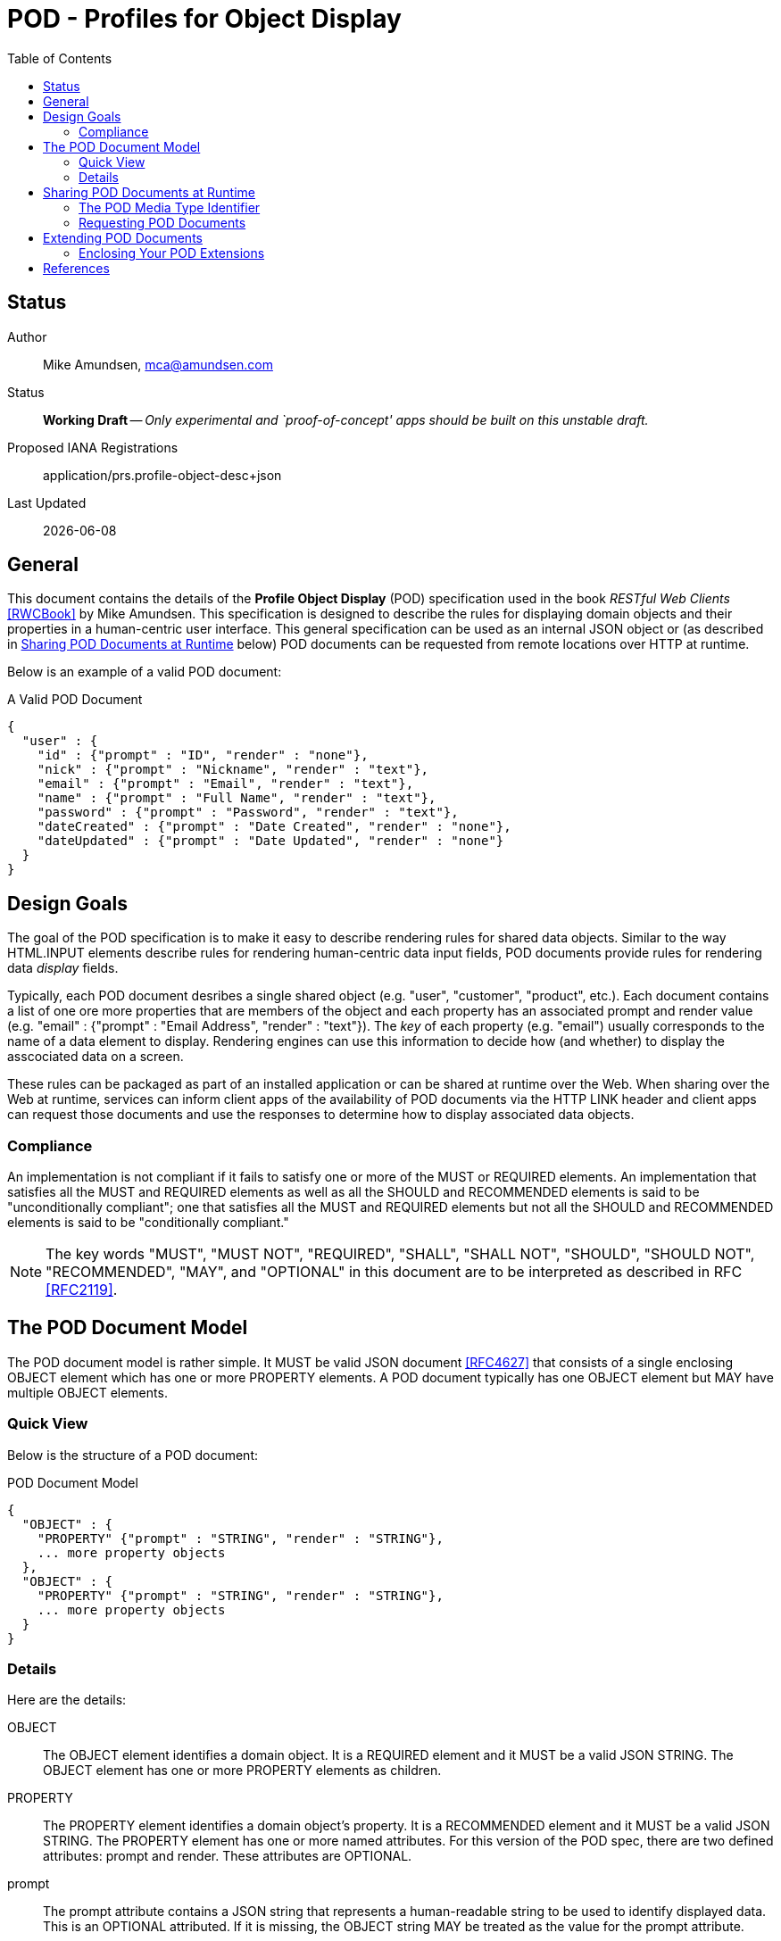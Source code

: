 = POD - Profiles for Object Display
:toc:

== Status
Author::
 Mike Amundsen, mca@amundsen.com
  
Status::
  *[white red-background]#Working Draft#* -- _Only experimental and `proof-of-concept' apps should be built on this unstable draft._
Proposed IANA Registrations::
  +application/prs.profile-object-desc+json+

////
  *[white red-background]#Working Draft#* -- _Only experimental and `proof-of-concept' apps should be built on this unstable draft._
  *[black yellow-background]#Stable Draft#* _While stable, this is still a *draft* specification and it MAY introduce breaking changes_
  *[white blue-background]#Submitted to IANA#* -- _This specification is not expected to introduce any breaking changes for this media-type._
  *[white green-background]#Approved by IANA#* -- _This specification will not introduce any breaking changes for this media-type._
////

Last Updated::
  {docdate}

== General
This document contains the details of the *Profile Object Display* (POD) specification used in the book _RESTful Web Clients_ <<rwcbook, [RWCBook]>> by Mike Amundsen. This specification is designed to describe the rules for displaying domain objects and their properties in a human-centric user interface. This general specification can be used as an internal JSON object or (as described in <<sharing-pod,Sharing POD Documents at Runtime>> below) POD documents can be requested from remote locations over HTTP at runtime.

Below is an example of a valid POD document:

.A Valid POD Document
----
{
  "user" : {
    "id" : {"prompt" : "ID", "render" : "none"},
    "nick" : {"prompt" : "Nickname", "render" : "text"},
    "email" : {"prompt" : "Email", "render" : "text"},
    "name" : {"prompt" : "Full Name", "render" : "text"},
    "password" : {"prompt" : "Password", "render" : "text"},
    "dateCreated" : {"prompt" : "Date Created", "render" : "none"},
    "dateUpdated" : {"prompt" : "Date Updated", "render" : "none"}
  }
}
----
 
== Design Goals
The goal of the POD specification is to make it easy to describe rendering rules for shared data objects. Similar to the way HTML.INPUT elements describe rules for rendering human-centric data input fields, POD documents provide rules for rendering data _display_ fields. 

Typically, each POD document desribes a single shared object (e.g. "user", "customer", "product", etc.). Each document contains a list of one ore more properties that are members of the object and each property has an associated +prompt+ and +render+ value (e.g. +"email" : {"prompt" : "Email Address", "render" : "text"}+). The _key_ of each property (e.g. "email") usually corresponds to the name of a data element to display. Rendering engines can use this information to decide how (and whether) to display the asscociated data on a screen. 

These rules can be packaged as part of an installed application or can be shared at runtime over the Web. When sharing over the Web at runtime, services can inform client apps of the availability of POD documents via the HTTP LINK header and client apps can request those documents and use the responses to determine how to display associated data objects.

=== Compliance
An implementation is not compliant if it fails to satisfy one or more of the MUST or REQUIRED elements. An implementation that satisfies all the MUST and REQUIRED elements as well as all the SHOULD and RECOMMENDED elements is said to be "unconditionally compliant"; one that satisfies all the MUST and REQUIRED elements but not all the SHOULD and RECOMMENDED elements is said to be "conditionally compliant."

[NOTE]
====
The key words "MUST", "MUST NOT", "REQUIRED", "SHALL", "SHALL NOT", "SHOULD", "SHOULD NOT", "RECOMMENDED", "MAY", and "OPTIONAL" in this document are to be interpreted as described in RFC <<rfc2119,[RFC2119]>>.
====

== The POD Document Model
The POD document model is rather simple. It MUST be valid JSON document <<rfc4627,[RFC4627]>> that consists of a single enclosing +OBJECT+ element which has one or more +PROPERTY+ elements. A POD document typically has one +OBJECT+ element but MAY have multiple +OBJECT+ elements.

=== Quick View
Below is the structure of a POD document:

.POD Document Model
----
{
  "OBJECT" : {
    "PROPERTY" {"prompt" : "STRING", "render" : "STRING"},
    ... more property objects
  },
  "OBJECT" : {
    "PROPERTY" {"prompt" : "STRING", "render" : "STRING"},
    ... more property objects
  }
}
----

=== Details
Here are the details:

+OBJECT+::
  The +OBJECT+ element identifies a domain object. It is a REQUIRED element and it MUST be a valid JSON +STRING+. The +OBJECT+ element has one or more +PROPERTY+ elements as children.

+PROPERTY+::
  The +PROPERTY+ element identifies a domain object's property. It is a RECOMMENDED element and it MUST be a valid JSON +STRING+.   The +PROPERTY+ element has one or more named attributes. For this version of the POD spec, there are two defined attributes: +prompt+ and +render+. These attributes are OPTIONAL.

+prompt+::
  The +prompt+ attribute contains a JSON string that represents a human-readable string to be used to identify displayed data. This is an OPTIONAL attributed. If it is missing, the +OBJECT+ string MAY be treated as the value for the +prompt+ attribute.

+render+::
  The +render+ attribute contains a JSON string that represents details on how the associated +PROPERTY+ SHOULD be rendered in the user interface. This is an OPTIONAL attribute. If it is missing, the attribute SHOULD be assumed to be set to the value of +text+. For this version of the POD spec, the following is a list of valid values (and their suggested use):
  +
  * +text+ : render as a string of text
  * +none+ : do not render on the screen at all
  * +embedded+ : If an image or URL, render the contents as an embedded element (e.g. HTML.IMG or HTML.IFRAME)
  * +link+ : If an image or URL, render the contents as a clickable link (e.g. HTML.A)

[[sharing-pod]]
== Sharing POD Documents at Runtime
POD documents can be shared at runtime over the Web. Services can `announce' the availability of POD documents by sharing URIs marked with the registered +rel+ value <<iana-rel,[IANA-REL]>> of "profile" <<rfc6906,[RFC6906]>>. Clients can use the shared URI to make a request for the POD document using the +application/prs.pod+json+ media type identifier.

=== The POD Media Type Identifier
This specification defines the POD media type identifier as: +application/prs.profile-object-desc.json+. Clients requesting a POD document SHOULD use this value as the HTTP +accept+ header. Servers responding with a POD document SHOULD use this same value as the HTTP +content-type+ header.

=== Requesting POD Documents
Client applications SHOULD make an HTTP GET request to that URL using the ACCEPT Header value of +application/prs.profile-object-desc+json+. If the document request is valid, the service SHOULD return the POD document using the CONTENT Header value of +application/prs.profile-object-desc+json+ (see below).

An HTTP session requesting POD documents follows:

First, a client application makes a request for a +user+ record:

----
*** REQUEST ***
GET /user/123 HTTP/1.1
accept: application/json
...

*** RESPONSE ***
200 OK /user/123
content-type application/json
link: <http://example.org/pods/user.pod;rel=profile>
...
----

Since the +rel=profile+ appears in the response, the client decides to make a request for a POD document:

----
*** REQUEST ***
GET /pods/user.pod HTTP/1.1
accept: application/prs.profile-object-desc+json
...

*** RESPONSE ***
200 OK /pods/user.pod
content-type application/prs.profile-object-desc+json
...
----

Now the client can use the response (+/pods/user.pod+) to determine how to render the contents of the "user" response (+/user/123+).

== Extending POD Documents
Any POD document can be extended with new objects and attributes as long as the extension results in a valid JSON document. The only rules that MUST be followed are:

 . You MUST NOT remove any existing attributes or objects listed in this specification.
 . You MUST NOT change the meaning or use of any existing attributes or objects listed in this specification. 
 . You MAY add new attributes and objects as long as they do not cause existing compliant POD document parsers to fail.

=== Enclosing Your POD Extensions
You SHOULD add new features in POD documents in a way that reduces the likelihood that future changes to the standard format as well as extensions from other document authors will cause a conflict with your extensions. Typically, this means using a unique name for an enclosing object to hold all your extensions. 

For example, the following shows how to safely add the +style+ extension by enclosing it in a unique identifying object named +"amundsen"+:

----
{
  "user" : {
    "email" : {
      "prompt" : "Email", 
      "render" : "text",
      "amundsen : {
        "style" : "bold"
      }
    },
    "name" : {
      "prompt" : "Full Name", 
      "render" : "text",
      "amundsen" : {
        "style" : "italic"
      }
    }
  }
}
----
 
This opens a wide set of possibilities for extending POD documents with only a low possibility of conflicts with other unknown extensions. 

== References
 * [[rwcbook]] [RWCBook] Amundsen, M., "RESTful Web Clients", January 2017, http://g.mamund.com/rwcbook
 * [[rfc2119]] [RFC2119] Bradner, S.,"Key words for use in RFCs to Indicate Requirement Levels", March 1997, http://tools.ietf.org/html/rfc2119
 * [[rfc4627]] [RFC4627] D. Crockford, "The application/json Media Type for JavaScript Object Notation (JSON)", July 2006, http://tools.ietf.org/html/rfc4627
 * [[iana-rel]] [IANA-REL] "Link Relations, December 2013, http://www.iana.org/assignments/link-relations/link-relations.xhtml
 * [[rfc6906]] [RFC6906] Wilde, E., "The `profile' Link Relation Type", March 2013, https://tools.ietf.org/html/rfc6906
 
